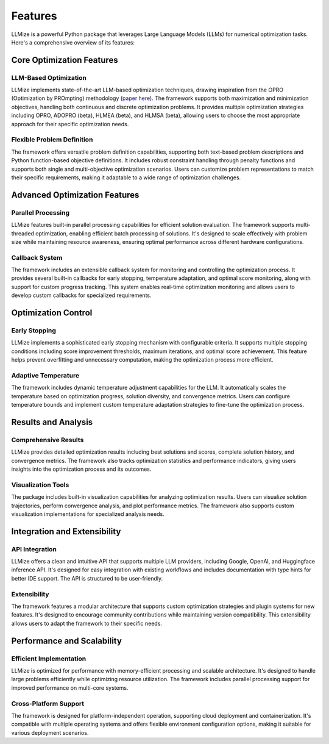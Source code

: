 Features
=========

LLMize is a powerful Python package that leverages Large Language Models (LLMs) for numerical optimization tasks. Here's a comprehensive overview of its features:

Core Optimization Features
---------------------------

LLM-Based Optimization
~~~~~~~~~~~~~~~~~~~~~~~

LLMize implements state-of-the-art LLM-based optimization techniques, drawing inspiration from the OPRO (Optimization by PROmpting) methodology (`paper here <https://arxiv.org/abs/2309.03409>`_). The framework supports both maximization and minimization objectives, handling both continuous and discrete optimization problems. It provides multiple optimization strategies including OPRO, ADOPRO (beta), HLMEA (beta), and HLMSA (beta), allowing users to choose the most appropriate approach for their specific optimization needs.

Flexible Problem Definition
~~~~~~~~~~~~~~~~~~~~~~~~~~~~

The framework offers versatile problem definition capabilities, supporting both text-based problem descriptions and Python function-based objective definitions. It includes robust constraint handling through penalty functions and supports both single and multi-objective optimization scenarios. Users can customize problem representations to match their specific requirements, making it adaptable to a wide range of optimization challenges.

Advanced Optimization Features
-------------------------------

Parallel Processing
~~~~~~~~~~~~~~~~~~~

LLMize features built-in parallel processing capabilities for efficient solution evaluation. The framework supports multi-threaded optimization, enabling efficient batch processing of solutions. It's designed to scale effectively with problem size while maintaining resource awareness, ensuring optimal performance across different hardware configurations.

Callback System
~~~~~~~~~~~~~~~

The framework includes an extensible callback system for monitoring and controlling the optimization process. It provides several built-in callbacks for early stopping, temperature adaptation, and optimal score monitoring, along with support for custom progress tracking. This system enables real-time optimization monitoring and allows users to develop custom callbacks for specialized requirements.

Optimization Control
--------------------

Early Stopping
~~~~~~~~~~~~~~

LLMize implements a sophisticated early stopping mechanism with configurable criteria. It supports multiple stopping conditions including score improvement thresholds, maximum iterations, and optimal score achievement. This feature helps prevent overfitting and unnecessary computation, making the optimization process more efficient.

Adaptive Temperature
~~~~~~~~~~~~~~~~~~~~~

The framework includes dynamic temperature adjustment capabilities for the LLM. It automatically scales the temperature based on optimization progress, solution diversity, and convergence metrics. Users can configure temperature bounds and implement custom temperature adaptation strategies to fine-tune the optimization process.

Results and Analysis
--------------------

Comprehensive Results
~~~~~~~~~~~~~~~~~~~~~~

LLMize provides detailed optimization results including best solutions and scores, complete solution history, and convergence metrics. The framework also tracks optimization statistics and performance indicators, giving users insights into the optimization process and its outcomes.

Visualization Tools
~~~~~~~~~~~~~~~~~~~

The package includes built-in visualization capabilities for analyzing optimization results. Users can visualize solution trajectories, perform convergence analysis, and plot performance metrics. The framework also supports custom visualization implementations for specialized analysis needs.

Integration and Extensibility
-----------------------------

API Integration
~~~~~~~~~~~~~~~

LLMize offers a clean and intuitive API that supports multiple LLM providers, including Google, OpenAI, and Huggingface inference API. It's designed for easy integration with existing workflows and includes documentation with type hints for better IDE support. The API is structured to be user-friendly.

Extensibility
~~~~~~~~~~~~~

The framework features a modular architecture that supports custom optimization strategies and plugin systems for new features. It's designed to encourage community contributions while maintaining version compatibility. This extensibility allows users to adapt the framework to their specific needs.

Performance and Scalability
----------------------------

Efficient Implementation
~~~~~~~~~~~~~~~~~~~~~~~~~

LLMize is optimized for performance with memory-efficient processing and scalable architecture. It's designed to handle large problems efficiently while optimizing resource utilization. The framework includes parallel processing support for improved performance on multi-core systems.

Cross-Platform Support
~~~~~~~~~~~~~~~~~~~~~~

The framework is designed for platform-independent operation, supporting cloud deployment and containerization. It's compatible with multiple operating systems and offers flexible environment configuration options, making it suitable for various deployment scenarios.

